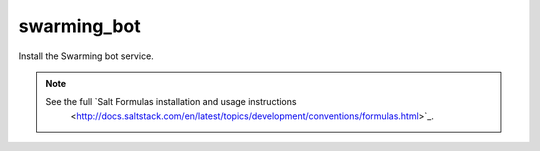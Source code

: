 ============
swarming_bot
============

Install the Swarming bot service.

.. note::


    See the full `Salt Formulas installation and usage instructions
        <http://docs.saltstack.com/en/latest/topics/development/conventions/formulas.html>`_.
